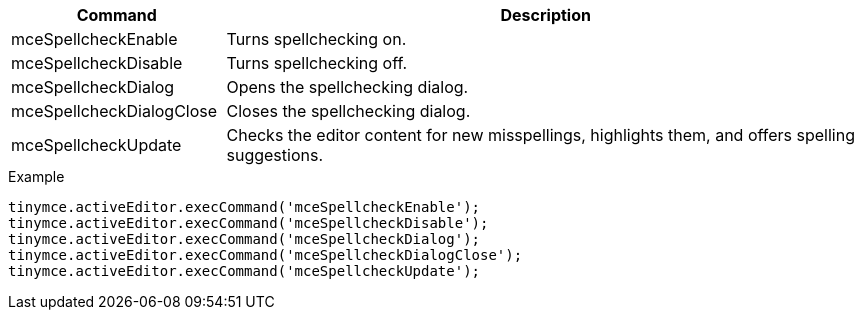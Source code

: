 [cols="1,3",options="header"]
|===
|Command |Description
|mceSpellcheckEnable |Turns spellchecking on.
|mceSpellcheckDisable |Turns spellchecking off.
|mceSpellcheckDialog |Opens the spellchecking dialog.
|mceSpellcheckDialogClose |Closes the spellchecking dialog.
|mceSpellcheckUpdate |Checks the editor content for new misspellings, highlights them, and offers spelling suggestions.
|===

.Example
[source,js]
----
tinymce.activeEditor.execCommand('mceSpellcheckEnable');
tinymce.activeEditor.execCommand('mceSpellcheckDisable');
tinymce.activeEditor.execCommand('mceSpellcheckDialog');
tinymce.activeEditor.execCommand('mceSpellcheckDialogClose');
tinymce.activeEditor.execCommand('mceSpellcheckUpdate');
----
